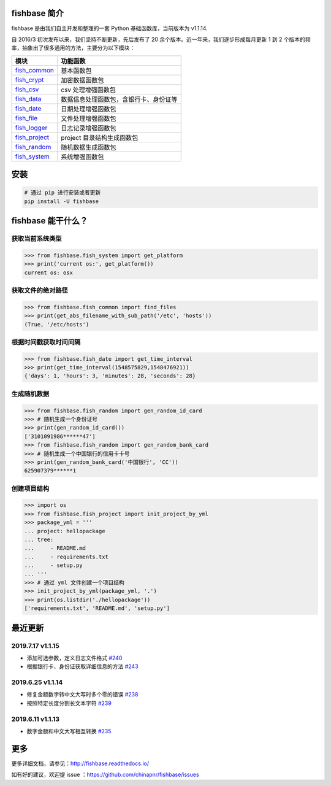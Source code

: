
.. image:: https://travis-ci.org/chinapnr/fishbase.svg?branch=master
    :target: https://travis-ci.org/chinapnr/fishbase
.. image:: https://coveralls.io/repos/github/chinapnr/fishbase/badge.svg?branch=master
    :target: https://coveralls.io/github/chinapnr/fishbase?branch=master
.. image:: https://readthedocs.org/projects/fishbase/badge/?version=latest
    :target: https://fishbase.readthedocs.io/en/latest/?badge=latest
.. image:: https://ci.appveyor.com/api/projects/status/ecskod12wy8fvkxu?svg=true
    :target: https://ci.appveyor.com/project/itaa/fishbase


fishbase 简介
=================

fishbase 是由我们自主开发和整理的一套 Python 基础函数库，当前版本为 v1.1.14.

自 2016/3 初次发布以来，我们坚持不断更新，先后发布了 20 余个版本。近一年来，我们逐步形成每月更新 1 到 2 个版本的频率，抽象出了很多通用的方法，主要分为以下模块：

+----------------------------------------------------------------------------------+----------------------------------------+
|       模块                                                                       | 功能函数                               |
+==================================================================================+========================================+
| `fish_common <https://fishbase.readthedocs.io/en/latest/fish_common.html>`_      | 基本函数包                             |
+----------------------------------------------------------------------------------+----------------------------------------+
| `fish_crypt <https://fishbase.readthedocs.io/en/latest/fish_crypt.html>`_        | 加密数据函数包                         |
+----------------------------------------------------------------------------------+----------------------------------------+
| `fish_csv <https://fishbase.readthedocs.io/en/latest/fish_csv.html>`_            | csv 处理增强函数包                     |
+----------------------------------------------------------------------------------+----------------------------------------+
| `fish_data <https://fishbase.readthedocs.io/en/latest/fish_data.html>`_          | 数据信息处理函数包，含银行卡、身份证等 |
+----------------------------------------------------------------------------------+----------------------------------------+
| `fish_date <https://fishbase.readthedocs.io/en/latest/fish_date.html>`_          | 日期处理增强函数包                     |
+----------------------------------------------------------------------------------+----------------------------------------+
| `fish_file <https://fishbase.readthedocs.io/en/latest/fish_file.html>`_          | 文件处理增强函数包                     |
+----------------------------------------------------------------------------------+----------------------------------------+
| `fish_logger <https://fishbase.readthedocs.io/en/latest/fish_logger.html>`_      | 日志记录增强函数包                     |
+----------------------------------------------------------------------------------+----------------------------------------+
| `fish_project <https://fishbase.readthedocs.io/en/latest/fish_project.html>`_    | project 目录结构生成函数包             |
+----------------------------------------------------------------------------------+----------------------------------------+
| `fish_random <https://fishbase.readthedocs.io/en/latest/fish_random.html>`_      | 随机数据生成函数包                     |
+----------------------------------------------------------------------------------+----------------------------------------+
| `fish_system <https://fishbase.readthedocs.io/en/latest/fish_system.html>`_      | 系统增强函数包                         |
+----------------------------------------------------------------------------------+----------------------------------------+



安装
=====

.. code:: shell

   # 通过 pip 进行安装或者更新
   pip install -U fishbase


fishbase 能干什么？
===================


获取当前系统类型
----------------------------

.. code:: python

   >>> from fishbase.fish_system import get_platform
   >>> print('current os:', get_platform())
   current os: osx


获取文件的绝对路径
------------------------------

.. code:: python

   >>> from fishbase.fish_common import find_files
   >>> print(get_abs_filename_with_sub_path('/etc', 'hosts'))
   (True, '/etc/hosts')


根据时间戳获取时间间隔
------------------------------

.. code:: python

   >>> from fishbase.fish_date import get_time_interval
   >>> print(get_time_interval(1548575829,1548476921))
   {'days': 1, 'hours': 3, 'minutes': 28, 'seconds': 28}


生成随机数据
----------------------

.. code:: python

   >>> from fishbase.fish_random import gen_random_id_card
   >>> # 随机生成一个身份证号
   >>> print(gen_random_id_card())
   ['3101091986******47']
   >>> from fishbase.fish_random import gen_random_bank_card
   >>> # 随机生成一个中国银行的信用卡卡号
   >>> print(gen_random_bank_card('中国银行', 'CC'))
   625907379******1


创建项目结构
--------------------

.. code:: python

   >>> import os
   >>> from fishbase.fish_project import init_project_by_yml
   >>> package_yml = '''
   ... project: hellopackage
   ... tree:
   ...     - README.md
   ...     - requirements.txt
   ...     - setup.py
   ... '''
   >>> # 通过 yml 文件创建一个项目结构
   >>> init_project_by_yml(package_yml, '.')
   >>> print(os.listdir('./hellopackage'))
   ['requirements.txt', 'README.md', 'setup.py']


最近更新
==========

2019.7.17 v1.1.15
------------------

- 添加可选参数，定义日志文件格式 `#240 <https://github.com/chinapnr/fishbase/issues/240>`_
- 根据银行卡、身份证获取详细信息的方法 `#243 <https://github.com/chinapnr/fishbase/issues/243>`_

2019.6.25 v1.1.14
------------------

- 修复金额数字转中文大写时多个零的错误 `#238 <https://github.com/chinapnr/fishbase/issues/238>`_
- 按照特定长度分割长文本字符 `#239 <https://github.com/chinapnr/fishbase/issues/239>`_

2019.6.11 v1.1.13
------------------
- 数字金额和中文大写相互转换 `#235 <https://github.com/chinapnr/fishbase/issues/235>`_


更多
====

更多详细文档，请参见：http://fishbase.readthedocs.io/

如有好的建议，欢迎提 issue ：https://github.com/chinapnr/fishbase/issues
